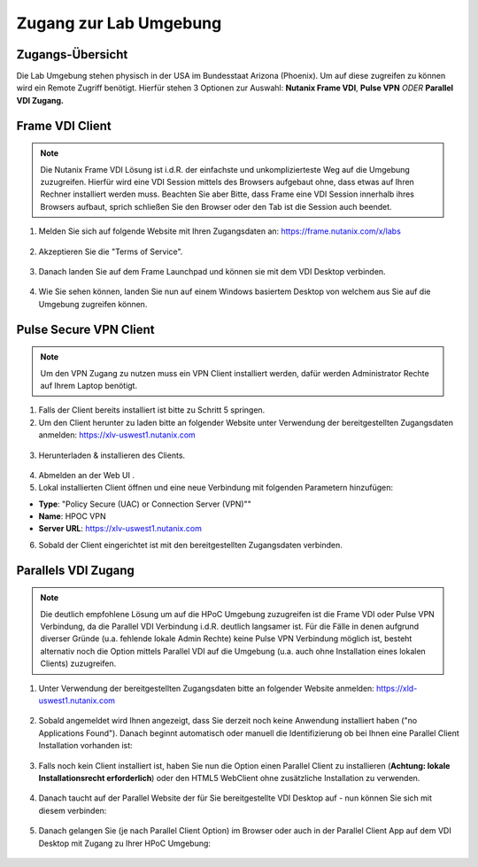 .. clusteraccess:

-----------------------
Zugang zur Lab Umgebung
-----------------------

Zugangs-Übersicht
+++++++++++++++++

Die Lab Umgebung stehen physisch in der USA im Bundesstaat Arizona (Phoenix). Um auf diese zugreifen zu können wird ein Remote Zugriff benötigt.
Hierfür stehen 3 Optionen zur Auswahl: **Nutanix Frame VDI**, **Pulse VPN** *ODER* **Parallel VDI Zugang.**

Frame VDI Client
++++++++++++++++

.. note::
   Die Nutanix Frame VDI Lösung ist i.d.R. der einfachste und unkomplizierteste Weg auf die Umgebung zuzugreifen. Hierfür wird eine VDI Session mittels des Browsers aufgebaut ohne, dass etwas auf Ihren Rechner installiert werden muss. Beachten Sie aber Bitte, dass Frame eine VDI Session innerhalb ihres Browsers aufbaut, sprich schließen Sie den Browser oder den Tab ist die Session auch beendet.

1. Melden Sie sich auf folgende Website mit Ihren Zugangsdaten an: https://frame.nutanix.com/x/labs

.. figure:: images/frame-login.png

2. Akzeptieren Sie die "Terms of Service".

.. figure:: images/frame-terms.png

3. Danach landen Sie auf dem Frame Launchpad und können sie mit dem VDI Desktop verbinden.

.. figure:: images/frame-launchpad.png

4. Wie Sie sehen können, landen Sie nun auf einem Windows basiertem Desktop von welchem aus Sie auf die Umgebung zugreifen können.

.. figure:: images/frame-desktop.png

Pulse Secure VPN Client
+++++++++++++++++++++++

.. note::
   Um den VPN Zugang zu nutzen muss ein VPN Client installiert werden, dafür werden Administrator Rechte auf Ihrem Laptop benötigt.


1.	Falls der Client bereits installiert ist bitte zu  Schritt 5 springen.
2.	Um den Client herunter zu laden bitte an folgender Website unter Verwendung der bereitgestellten Zugangsdaten anmelden: https://xlv-uswest1.nutanix.com

    .. figure:: images/pulsewebsite.png

3.	Herunterladen & installieren des Clients.

    .. figure:: images/pulsedownload.png

4.	Abmelden an der Web UI .

5.	Lokal installierten Client öffnen und eine neue Verbindung mit folgenden Parametern hinzufügen:

- **Type**: "Policy Secure (UAC) or Connection Server (VPN)""
- **Name**: HPOC VPN
- **Server URL**: https://xlv-uswest1.nutanix.com

6.	Sobald der Client eingerichtet ist mit den bereitgestellten Zugangsdaten verbinden.

.. figure:: images/pulseconnected.png

Parallels VDI Zugang
++++++++++++++++++++
.. note::
  Die deutlich empfohlene Lösung um auf die HPoC Umgebung zuzugreifen ist die Frame VDI oder Pulse VPN Verbindung, da die Parallel VDI Verbindung i.d.R. deutlich langsamer ist. Für die Fälle in denen aufgrund diverser Gründe (u.a. fehlende lokale Admin Rechte) keine Pulse VPN Verbindung möglich ist, besteht alternativ noch die Option mittels Parallel VDI auf die Umgebung (u.a. auch ohne Installation eines lokalen Clients) zuzugreifen.

1.	Unter Verwendung der bereitgestellten Zugangsdaten bitte an folgender Website anmelden: https://xld-uswest1.nutanix.com

   .. figure:: images/parallel-website.png

2.	Sobald angemeldet wird Ihnen angezeigt, dass Sie derzeit noch keine Anwendung installiert haben ("no Applications Found"). Danach beginnt automatisch oder manuell die Identifizierung ob bei Ihnen eine Parallel Client Installation vorhanden ist:

   .. figure:: images/parallel-dedecting.png

3. Falls noch kein Client installiert ist, haben Sie nun die Option einen Parallel Client zu installieren (**Achtung: lokale Installationsrecht erforderlich**) oder den HTML5 WebClient ohne zusätzliche Installation zu verwenden. 

    .. figure:: images/parallel-client-detecting.png

4. Danach taucht auf der Parallel Website der für Sie bereitgestellte VDI Desktop auf - nun können Sie sich mit diesem verbinden:

  .. figure:: images/parallel-connectionapp.png

5.	Danach gelangen Sie (je nach Parallel Client Option) im Browser oder auch in der Parallel Client App auf dem VDI Desktop mit Zugang zu Ihrer HPoC Umgebung:

  .. figure:: images/parallel-vdidesktop.png